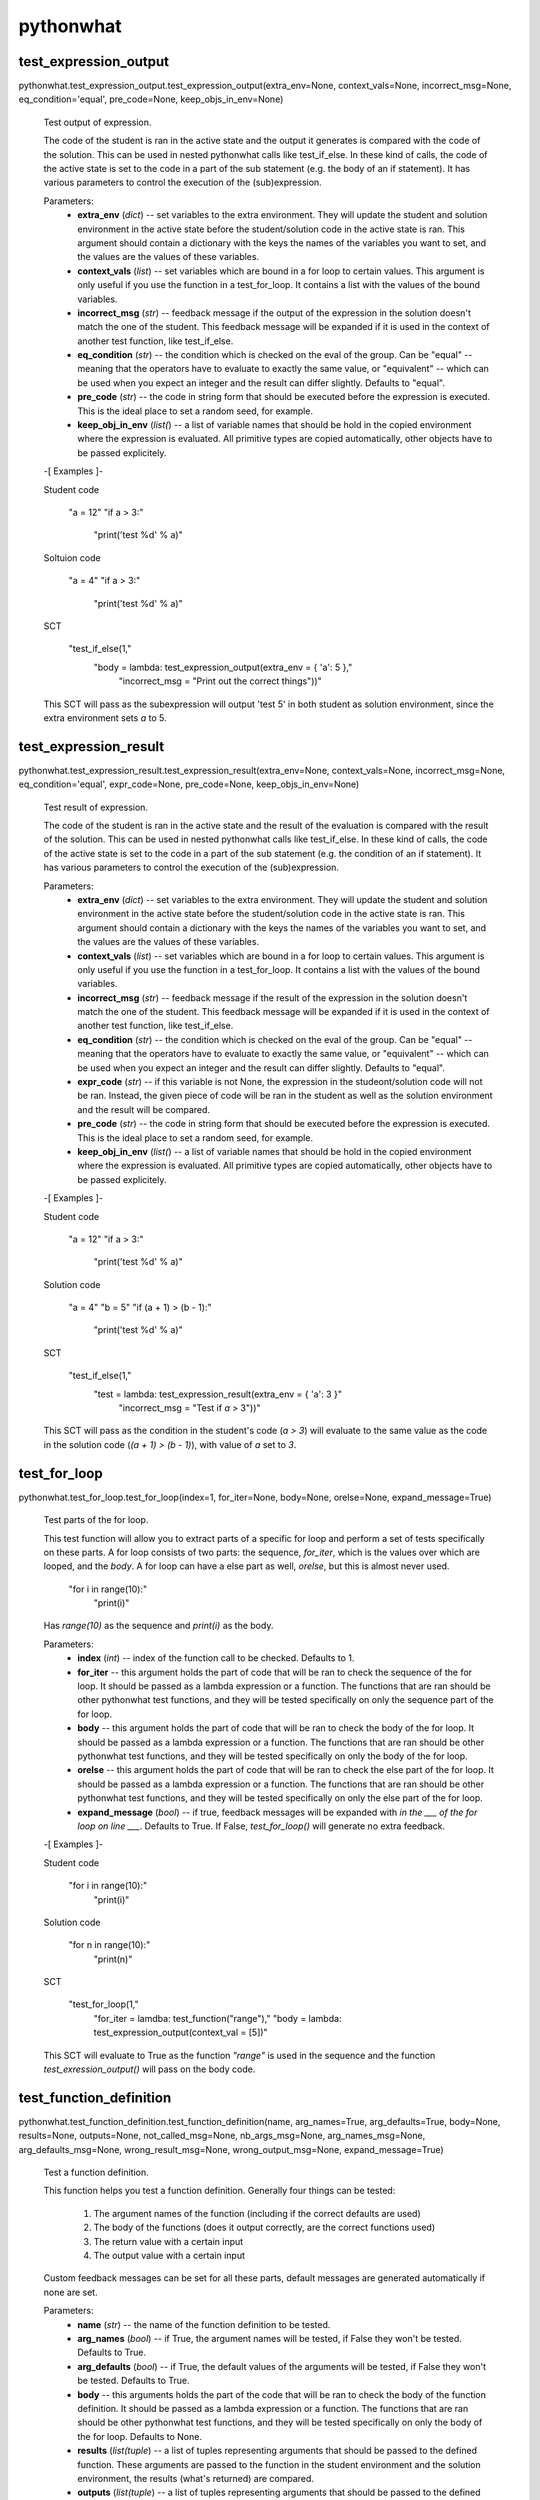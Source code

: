 
pythonwhat
**********


test_expression_output
======================

pythonwhat.test_expression_output.test_expression_output(extra_env=None, context_vals=None, incorrect_msg=None, eq_condition='equal', pre_code=None, keep_objs_in_env=None)

   Test output of expression.

   The code of the student is ran in the active state and the output
   it generates is compared with the code of the solution. This can be
   used in nested pythonwhat calls like test_if_else. In these kind of
   calls, the code of the active state is set to the code in a part of
   the sub statement (e.g. the body of an if statement). It has
   various parameters to control the execution of the (sub)expression.

   Parameters:
      * **extra_env** (*dict*) -- set variables to the extra
        environment. They will update the student and solution
        environment in the active state before the student/solution
        code in the active state is ran. This argument should contain
        a dictionary with the keys the names of the variables you want
        to set, and the values are the values of these variables.

      * **context_vals** (*list*) -- set variables which are bound
        in a for loop to certain values. This argument is only useful
        if you use the function in a test_for_loop. It contains a list
        with the values of the bound variables.

      * **incorrect_msg** (*str*) -- feedback message if the output
        of the expression in the solution doesn't match the one of the
        student. This feedback message will be expanded if it is used
        in the context of another test function, like test_if_else.

      * **eq_condition** (*str*) -- the condition which is checked
        on the eval of the group. Can be "equal" -- meaning that the
        operators have to evaluate to exactly the same value, or
        "equivalent" -- which can be used when you expect an integer
        and the result can differ slightly. Defaults to "equal".

      * **pre_code** (*str*) -- the code in string form that should
        be executed before the expression is executed. This is the
        ideal place to set a random seed, for example.

      * **keep_obj_in_env** (*list(*) -- a list of variable names
        that should be hold in the copied environment where the
        expression is evaluated. All primitive types are copied
        automatically, other objects have to be passed explicitely.

   -[ Examples ]-

   Student code

      "a = 12"
      "if a > 3:"
         "print('test %d' % a)"

   Soltuion code

      "a = 4"
      "if a > 3:"
         "print('test %d' % a)"

   SCT

      "test_if_else(1,"
         "body = lambda: test_expression_output(extra_env = { 'a': 5 },"
            "incorrect_msg = "Print out the correct things"))"

   This SCT will pass as the subexpression will output 'test 5' in
   both student as solution environment, since the extra environment
   sets *a* to 5.


test_expression_result
======================

pythonwhat.test_expression_result.test_expression_result(extra_env=None, context_vals=None, incorrect_msg=None, eq_condition='equal', expr_code=None, pre_code=None, keep_objs_in_env=None)

   Test result of expression.

   The code of the student is ran in the active state and the result
   of the evaluation is compared with the result of the solution. This
   can be used in nested pythonwhat calls like test_if_else. In these
   kind of calls, the code of the active state is set to the code in a
   part of the sub statement (e.g. the condition of an if statement).
   It has various parameters to control the execution of the
   (sub)expression.

   Parameters:
      * **extra_env** (*dict*) -- set variables to the extra
        environment. They will update the student and solution
        environment in the active state before the student/solution
        code in the active state is ran. This argument should contain
        a dictionary with the keys the names of the variables you want
        to set, and the values are the values of these variables.

      * **context_vals** (*list*) -- set variables which are bound
        in a for loop to certain values. This argument is only useful
        if you use the function in a test_for_loop. It contains a list
        with the values of the bound variables.

      * **incorrect_msg** (*str*) -- feedback message if the result
        of the expression in the solution doesn't match the one of the
        student. This feedback message will be expanded if it is used
        in the context of another test function, like test_if_else.

      * **eq_condition** (*str*) -- the condition which is checked
        on the eval of the group. Can be "equal" -- meaning that the
        operators have to evaluate to exactly the same value, or
        "equivalent" -- which can be used when you expect an integer
        and the result can differ slightly. Defaults to "equal".

      * **expr_code** (*str*) -- if this variable is not None, the
        expression in the studeont/solution code will not be ran.
        Instead, the given piece of code will be ran in the student as
        well as the solution environment and the result will be
        compared.

      * **pre_code** (*str*) -- the code in string form that should
        be executed before the expression is executed. This is the
        ideal place to set a random seed, for example.

      * **keep_obj_in_env** (*list(*) -- a list of variable names
        that should be hold in the copied environment where the
        expression is evaluated. All primitive types are copied
        automatically, other objects have to be passed explicitely.

   -[ Examples ]-

   Student code

      "a = 12"
      "if a > 3:"
         "print('test %d' % a)"

   Solution code

      "a = 4"
      "b = 5"
      "if (a + 1) > (b - 1):"
         "print('test %d' % a)"

   SCT

      "test_if_else(1,"
         "test = lambda: test_expression_result(extra_env = { 'a': 3 }"
            "incorrect_msg = "Test if `a` > 3"))"

   This SCT will pass as the condition in the student's code (*a > 3*)
   will evaluate to the same value as the code in the solution code
   (*(a + 1) > (b - 1)*), with value of *a* set to *3*.


test_for_loop
=============

pythonwhat.test_for_loop.test_for_loop(index=1, for_iter=None, body=None, orelse=None, expand_message=True)

   Test parts of the for loop.

   This test function will allow you to extract parts of a specific
   for loop and perform a set of tests specifically on these parts. A
   for loop consists of two parts: the sequence, *for_iter*, which is
   the values over which are looped, and the *body*. A for loop can
   have a else part as well, *orelse*, but this is almost never used.

         "for i in range(10):"
            "print(i)"

   Has *range(10)* as the sequence and *print(i)* as the body.

   Parameters:
      * **index** (*int*) -- index of the function call to be
        checked. Defaults to 1.

      * **for_iter** -- this argument holds the part of code that
        will be ran to check the sequence of the for loop. It should
        be passed as a lambda expression or a function. The functions
        that are ran should be other pythonwhat test functions, and
        they will be tested specifically on only the sequence part of
        the for loop.

      * **body** -- this argument holds the part of code that will
        be ran to check the body of the for loop. It should be passed
        as a lambda expression or a function. The functions that are
        ran should be other pythonwhat test functions, and they will
        be tested specifically on only the body of the for loop.

      * **orelse** -- this argument holds the part of code that will
        be ran to check the else part of the for loop. It should be
        passed as a lambda expression or a function. The functions
        that are ran should be other pythonwhat test functions, and
        they will be tested specifically on only the else part of the
        for loop.

      * **expand_message** (*bool*) -- if true, feedback messages
        will be expanded with *in the ___ of the for loop on line
        ___*. Defaults to True. If False, *test_for_loop()* will
        generate no extra feedback.

   -[ Examples ]-

   Student code

      "for i in range(10):"
         "print(i)"

   Solution code

      "for n in range(10):"
         "print(n)"

   SCT

      "test_for_loop(1,"
         "for_iter = lamdba: test_function("range"),"
         "body = lambda: test_expression_output(context_val = [5])"

   This SCT will evaluate to True as the function *"range"* is used in
   the sequence and the function *test_exression_output()* will pass
   on the body code.


test_function_definition
========================

pythonwhat.test_function_definition.test_function_definition(name, arg_names=True, arg_defaults=True, body=None, results=None, outputs=None, not_called_msg=None, nb_args_msg=None, arg_names_msg=None, arg_defaults_msg=None, wrong_result_msg=None, wrong_output_msg=None, expand_message=True)

   Test a function definition.

   This function helps you test a function definition. Generally four
   things can be tested:
      1. The argument names of the function (including if the
         correct defaults are used)

      2. The body of the functions (does it output correctly, are
         the correct functions used)

      3. The return value with a certain input

      4. The output value with a certain input

   Custom feedback messages can be set for all these parts, default
   messages are generated automatically if none are set.

   Parameters:
      * **name** (*str*) -- the name of the function definition to
        be tested.

      * **arg_names** (*bool*) -- if True, the argument names will
        be tested, if False they won't be tested. Defaults to True.

      * **arg_defaults** (*bool*) -- if True, the default values of
        the arguments will be tested, if False they won't be tested.
        Defaults to True.

      * **body** -- this arguments holds the part of the code that
        will be ran to check the body of the function definition. It
        should be passed as a lambda expression or a function. The
        functions that are ran should be other pythonwhat test
        functions, and they will be tested specifically on only the
        body of the for loop. Defaults to None.

      * **results** (*list(tuple*) -- a list of tuples representing
        arguments that should be passed to the defined function. These
        arguments are passed to the function in the student
        environment and the solution environment, the results (what's
        returned) are compared.

      * **outputs** (*list(tuple*) -- a list of tuples representing
        arguments that should be passed to the defined function. These
        arguments are passed to the function in the student
        environment and the solution environment, the outpus are
        compared.

      * **not_called_msg** (*str*) -- message if the function is not
        defined.

      * **nb_args_msg** (*str*) -- message if the number of
        arguments do not matched.

      * **arg_names_msg** (*str*) -- message if the argument names
        do not match.

      * **arg_defaults_msg** (*str*) -- message if the argument
        default values do not match.

      * **wrong_result_msg** (*str*) -- message if one of the tested
        function call's result did not match.

      * **wrong_output_msg** (*str*) -- message if one of the tested
        functions call's output did not match.

      * **expand_message** (*bool*) -- only relevant if there is a
        body test. If True, feedback messages defined in the body test
        will be preceded by 'In your definition of ___, '. If False,
        *test_function_definition()* will generate no extra feedback
        if the body test fails. Defaults to True.

   -[ Examples ]-

   Student code

      "def shout( word, times = 3):"
         "shout_word = not_word + '???'"
         "print( shout_word )"
         "return word * times"

   Solution code

      "def shout( word = 'help', times = 3 ):"
         "shout_word = word + '!!!'"
         "print( shout_word )"
         "return word * times"

   SCT

      "test_function_definition('shout')": fail.
      "test_function_definition('shout', arg_defaults = False)": pass.
      "test_function_definition('shout', arg_defaults = False,"
         "outputs = [('help')])": fail.
      "test_function_definition('shout', arg_defaults = False,"
         "results = [('help', 2)])": pass.
      "test_function_definition('shout', args_defaults = False"
         "body = lambda: test_function('print', args = []]))": pass.


test_function
=============

pythonwhat.test_function.test_function(name, index=1, args=None, keywords=None, eq_condition='equal', do_eval=True, not_called_msg=None, incorrect_msg=None)

   Test if function calls match.

   This function compares a function call in the student's code with
   the corresponding one in the solution code. It will cause the
   reporter to fail if the corresponding calls do not match. The fail
   message that is returned will depend on the sort of fail.

   Parameters:
      * **name** (*str*) -- the name of the function to be tested.

      * **index** (*int*) -- index of the function call to be
        checked. Defaults to 1.

      * **args** (*list(int*) -- the indices of the positional
        arguments that have to be checked. If it is set to None, all
        positional arguments which are in the solution will be
        checked.

      * **keywords** (*list(str*) -- the indices of the keyword
        arguments that have to be checked. If it is set to None, all
        keyword arguments which are in the solution will be checked.

      * **eq_condition** (*str*) -- The condition which is checked
        on the eval of the group. Can be "equal" -- meaning that the
        operators have to evaluate to exactly the same value, or
        "equivalent" -- which can be used when you expect an integer
        and the result can differ slightly. Defaults to "equal".

      * **do_eval** (*bool*) -- Boolean representing whether the
        group should be evaluated and compared or not. Defaults to
        True.

      * **not_called_msg** (*str*) -- feedback message if the
        function is not called.

      * **incorret_msg** (*str*) -- feedback message if the
        arguments of the function in the solution doesn't match the
        one of the student.

   Raises:
      * "NameError" -- the eq_condition you passed is not "equal" or
        "equivalent".

      * "NameError" -- function is not called in the solution

   -[ Examples ]-

   Student code

      "import numpy as np"
      "np.mean([1,2,3])"
      "np.std([2,3,4])"

   Solution code

      "import numpy"
      "numpy.mean([1,2,3], axis = 0)"
      "numpy.std([4,5,6])"

   SCT

      "test_function("numpy.mean", index = 1, keywords = [])": pass.
      "test_function("numpy.mean", index = 1)": fail.
      "test_function(index = 1, incorrect_op_msg = "Use the correct operators")": fail.
      "test_function(index = 1, used = [], incorrect_result_msg = "Incorrect result")": fail.


test_if_else module
===================

pythonwhat.test_if_else.test_if_else(index=1, test=None, body=None, orelse=None, expand_message=True)

   Test parts of the if statement.

   This test function will allow you to extract parts of a specific if
   statement and perform a set of tests specifically on these parts. A
   for loop consists of three potential parts: the condition test,
   *test*, which specifies the condition of the if statement, the
   *body*, which is what's executed if the condition is True and a
   else part, *orelse*, which will be executed if the condition is not
   True.

         "if 5 == 3:"
            "print("success")"
         "else:"
            "print("fail")"

   Has *5 == 3* as the condition test, *print("success")* as the body
   and *print("fail")* as the else part.

   Parameters:
      * **index** (*int*) -- index of the function call to be
        checked. Defaults to 1.

      * **test** -- this argument holds the part of code that will
        be ran to check the condition test of the if statement. It
        should be passed as a lambda expression or a function
        definition. The functions that are ran should be other
        pythonwhat test functions, and they will be tested
        specifically on only the condition test of the if statement.

      * **body** -- this argument holds the part of code that will
        be ran to check the body of the if statement. It should be
        passed as a lambda expression or a function definition. The
        functions that are ran should be other pythonwhat test
        functions, and they will be tested specifically on only the
        body of the if statement.

      * **orelse** -- this argument holds the part of code that will
        be ran to check the else part of the if statement. It should
        be passed as a lambda expression or a function definition. The
        functions that are ran should be other pythonwhat test
        functions, and they will be tested specifically on only the
        else part of the if statement.

      * **expand_message** (*bool*) -- if true, feedback messages
        will be expanded with *in the ___ of the if statement on line
        ___*. Defaults to True. If False, *test_if_else()* will
        generate no extra feedback.

   -[ Examples ]-

   Student code

      "a = 12"
      "if a > 3:"
         "print('test %d' % a)"

   Solution code

      "a = 4"
      "if a > 3:"
         "print('test %d' % a)"

   SCT

      "test_if_else(1,"
         "body = lambda: test_expression_output(extra_env = { 'a': 5 }"
            "incorrect_msg = "Print out the correct things"))"

   This SCT will pass as *test_expression_output()* is ran on the body
   of the if statement and it will output the same thing in the
   solution as in the student code.


test_import
===========

pythonwhat.test_import.test_import(name, same_as=True, not_imported_msg=None, incorrect_as_msg=None)

   Test import.

   Test whether an import statement is used the same in the student's
   environment as in the solution environment.

   Parameters:
      * **name** (*str*) -- the name of the package that has to be
        checked.

      * **same_as** (*bool*) -- if false, the alias of the package
        doesn't have to be the same. Defaults to True.

      * **not_imported_msg** (*str*) -- feedback message when the
        package is not imported.

      * **incorrect_as_msg** (*str*) -- feedback message if the
        alias is wrong.

   -[ Examples ]-

   Student code

      "import numpy as np"
      "import pandas as pa"

   Solution code

      "import numpy as np"
      "import pandas as pd"

   SCT

      "test_import("numpy")": pass.
      "test_import("pandas")": fail.
      "test_import("pandas", same_as = False)": pass.


test_mc
=======

pythonwhat.test_mc.test_mc(correct, msgs)

   Test multiple choice exercise.

   Test for a MultipleChoiceExercise. The correct answer (as an
   integer) and feedback messages are passed to this function.

   Parameters:
      * **correct** (*int*) -- the index of the correct answer
        (should be an instruction). Starts at 1.

      * **msgs** (*list(str*) -- a list containing all feedback
        messages belonging to each choice of the

      * **The list should have the same length as the number of
        instructions.** (*student.*) --


test_object
===========

pythonwhat.test_object.test_object(name, eq_condition='equal', do_eval=True, undefined_msg=None, incorrect_msg=None)

   Test object.

   The value of an object in the ending environment is compared in the
   student's environment and the solution environment.

   Parameters:
      * **name** (*str*) -- the name of the object which value has
        to be checked.

      * **eq_condition** (*str*) -- the condition which is checked
        on the eval of the object. Can be "equal" -- meaning that the
        operators have to evaluate to exactly the same value, or
        "equivalent" -- which can be used when you expect an integer
        and the result can differ slightly. Defaults to "equal".

      * **do_eval** (*bool*) -- if False, the object will only be
        checked for existence. Defaults to True.

      * **undefined_msg** (*str*) -- feedback message when the
        object is not defined

      * **incorrect_msg** (*str*) -- feedback message if the value
        of the object in the solution environment doesn't match the
        one in the student environment.

   -[ Examples ]-

   Student code

      "a = 1"
      "b = 5"

   Solution code

      "a = 1"
      "b = 2"

   SCT

      "test_object("a")": pass.
      "test_object("b")": fail.


test_object_after_expression
============================

pythonwhat.test_object_after_expression.test_object_after_expression(name, extra_env=None, context_vals=None, undefined_msg=None, incorrect_msg=None, eq_condition='equal', pre_code=None, keep_objs_in_env=None)

   Test object after expression.

   The code of the student is ran in the active state and the the
   value of the given object is compared with the value of that object
   in the solution. This can be used in nested pythonwhat calls like
   test_for_loop. In these kind of calls, the code of the active state
   is set to the code in a part of the sub statement (e.g. the body of
   a for loop). It has various parameters to control the execution of
   the (sub)expression. This test function is ideal to check if a
   value is updated correctly in the body of a for loop.

   Parameters:
      * **name** (*str*) -- the name of the object which value has
        to be checked after evaluation of the expression.

      * **extra_env** (*dict*) -- set variables to the extra
        environment. They will update the student and solution
        environment in the active state before the student/solution
        code in the active state is ran. This argument should contain
        a dictionary with the keys the names of the variables you want
        to set, and the values are the values of these variables.

      * **context_vals** (*list*) -- set variables which are bound
        in a for loop to certain values. This argument is only useful
        if you use the function in a test_for_loop. It contains a list
        with the values of the bound variables.

      * **incorrect_msg** (*str*) -- feedback message if the value
        of the object in the solution environment doesn't match the
        one in the student environment. This feedback message will be
        expanded if it is used in the context of another test
        function, like test_for_loop.

      * **eq_condition** (*str*) -- the condition which is checked
        on the eval of the object. Can be "equal" -- meaning that the
        operators have to evaluate to exactly the same value, or
        "equivalent" -- which can be used when you expect an integer
        and the result can differ slightly. Defaults to "equal".

      * **expr_code** (*str*) -- if this variable is not None, the
        expression in the studeont/solution code will not be ran.
        Instead, the given piece of code will be ran in the student as
        well as the solution environment and the result will be
        compared.

      * **pre_code** (*str*) -- the code in string form that should
        be executed before the expression is executed. This is the
        ideal place to set a random seed, for example.

      * **keep_obj_in_env** (*list(*) -- a list of variable names
        that should be hold in the copied environment where the
        expression is evaluated. All primitive types are copied
        automatically, other objects have to be passed explicitely.

   -[ Examples ]-

   Student code

         "count = 1"
         "for i in range(100):"
            "count = count + i"

      Solution code

         "count = 15"
         "for n in range(30):"
            "count = count + n"

      SCT

         "test_for_loop(1,"
            "body = lambda: test_object_after_expression("count","
               "extra_env = { 'count': 20 },"
               "contex_vals = [ 10 ])"

      This SCT will pass as the value of *count* is updated
      identically in the body of the for loop in the student code and
      solution code.


test_operator
=============

pythonwhat.test_operator.test_operator(index=1, eq_condition='equal', used=None, do_eval=True, not_found_msg=None, incorrect_op_msg=None, incorrect_result_msg=None)

   Test if operator groups match.

   This function compares an operator group in the student's code with
   the corresponding one in the solution code. It will cause the
   reporter to fail if the corresponding operators do not match. The
   fail message that is returned will depend on the sort of fail. We
   say that one operator group correpsonds to a group of operators
   that is evaluated to one value (e.g. 3 + 5 * (1/3)).

   Parameters:
      * **index** (*int*) -- Index of the operator group to be
        checked. Defaults to 1.

      * **eq_condition** (*str*) -- The condition which is checked
        on the eval of the group. Can be "equal" -- meaning that the
        operators have to evaluate to exactly the same value, or
        "equivalent" -- which can be used when you expect an integer
        and the result can differ slightly. Defaults to "equal".

      * **used** (*List[str]*) -- A list of operators that have to
        be in the group. Valid operators are: "+", "-", "*", "/", "%",
        "**", "<<", ">>", "|", "^", "&" and "//". If the list is None,
        operators that are in the group in the solution have to be in
        the student code. Defaults to None.

      * **do_eval** (*bool*) -- Boolean representing whether the
        group should be evaluated and compared or not. Defaults to
        True.

      * **not_found_msg** (*str*) -- Feedback message if not enough
        operators groups are found in the student's code.

      * **incorrect_op_msg** (*str*) -- Feedback message if the
        wrong operators are used in the student's code.

      * **incorrect_result_msg** (*str*) -- Feedback message if the
        operator group evaluates to the wrong result in the student's
        code.

   Raises:
      * "NameError" -- the eq_condition you passed is not "equal" or
        "equivalent".

      * "IndexError" -- not enough operation groups in the solution
        environment.

   -[ Examples ]-

   Student code

      "1 + 5 * (3+5)"
      "1 + 1 * 238"

   Solution code

      "3.1415 + 5"
      "1 + 238"

   SCT

      "test_operator(index = 2, used = ["+"])": pass.
      "test_operator(index = 2)": fail.
      "test_operator(index = 1, incorrect_op_msg = "Use the correct operators")": fail.
      "test_operator(index = 1, used = [], incorrect_result_msg = "Incorrect result")": fail.


test_output_contains
====================

pythonwhat.test_output_contains.test_output_contains(text, pattern=True, no_output_msg=None)

   Test the output.

   Tests if the output contains a (pattern of) text.

   Parameters:
      * **text** (*str*) -- the text that is searched for

      * **pattern** (*bool*) -- if True, the text is treated as a
        pattern. If False, it is treated as plain text. Defaults to
        False.

      * **no_output_msg** (*str*) -- feedback message to be
        displayed if the output is not found.


test_student_typed
==================

pythonwhat.test_student_typed.test_student_typed(text, pattern=True, not_typed_msg=None)

   Test the student code.

   Tests if the student typed a (pattern of) text.

   Parameters:
      * **text** (*str*) -- the text that is searched for

      * **pattern** (*bool*) -- if True, the text is treated as a
        pattern. If False, it is treated as plain text. Defaults to
        False.

      * **not_typed_msg** (*str*) -- feedback message to be
        displayed if the student did not type the text.


test_while_loop module
======================

pythonwhat.test_while_loop.test_while_loop(index=1, test=None, body=None, orelse=None, expand_message=True)

   Test parts of the while loop.

   This test function will allow you to extract parts of a specific
   while loop and perform a set of tests specifically on these parts.
   A while loop generally consists of two parts: the condition test,
   *test*, which is the condition that is tested each loop, and the
   *body*. A for while can have a else part as well, *orelse*, but
   this is almost never used.

         "a = 10"
         "while a < 5:"
            "print(a)"
            "a -= 1"

   Has *a < 5* as the condition test and *print(i)* as the body.

   Parameters:
      * **index** (*int*) -- index of the function call to be
        checked. Defaults to 1.

      * **test** -- this argument holds the part of code that will
        be ran to check the condition test of the while loop. It
        should be passed as a lambda expression or a function
        definition. The functions that are ran should be other
        pythonwhat test functions, and they will be tested
        specifically on only the condition test of the while loop.

      * **body** -- this argument holds the part of code that will
        be ran to check the body of the while loop. It should be
        passed as a lambda expression or a function definition. The
        functions that are ran should be other pythonwhat test
        functions, and they will be tested specifically on only the
        body of the while loop.

      * **orelse** -- this argument holds the part of code that will
        be ran to check the else part of the while loop. It should be
        passed as a lambda expression or a function definition. The
        functions that are ran should be other pythonwhat test
        functions, and they will be tested specifically on only the
        else part of the while loop.

      * **expand_message** (*bool*) -- if true, feedback messages
        will be expanded with *in the ___ of the while loop on line
        ___*. Defaults to True. If False, *test_for_loop()* will
        generate no extra feedback.

   -[ Examples ]-

   Student code

      "a = 10"
      "while a < 5:"
         "print(a)"
         "a -= 1"

   Solution code

      "a = 20"
      "while a < 5:"
         "print(a)"
         "a -= 1"

   SCT

      "test_while_loop(1,"
         "test = lamdba: test_expression_result({"a": 5}),"
         "body = lambda: test_expression_output({"a": 5}))"

      This SCT will evaluate to True as condition test will have thes
      same result in student and solution code and
      *test_exression_output()* will pass on the body code.
